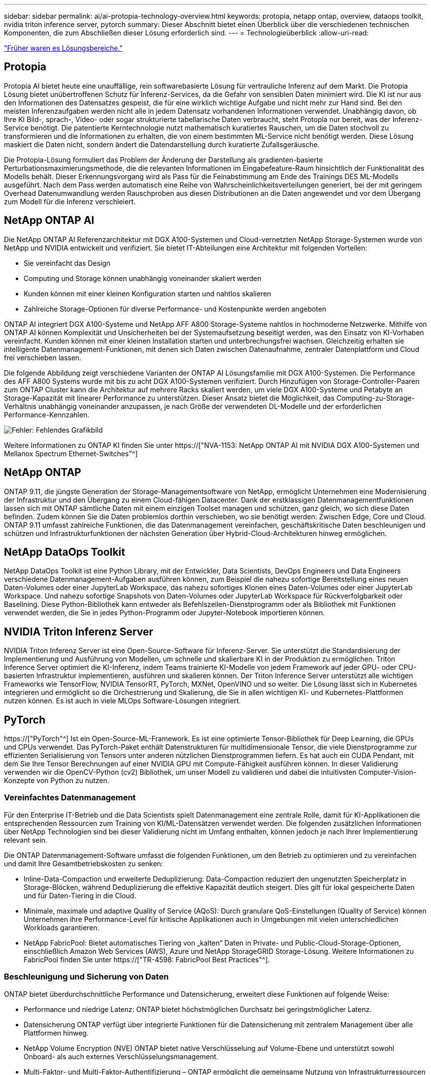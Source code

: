 ---
sidebar: sidebar 
permalink: ai/ai-protopia-technology-overview.html 
keywords: protopia, netapp ontap, overview, dataops toolkit, nvidia triton inference server, pytorch 
summary: Dieser Abschnitt bietet einen Überblick über die verschiedenen technischen Komponenten, die zum Abschließen dieser Lösung erforderlich sind. 
---
= Technologieüberblick
:allow-uri-read: 


link:ai-protopia-solution-areas.html["Früher waren es Lösungsbereiche."]



== Protopia

Protopia AI bietet heute eine unauffällige, rein softwarebasierte Lösung für vertrauliche Inferenz auf dem Markt. Die Protopia Lösung bietet unübertroffenen Schutz für Inferenz-Services, da die Gefahr von sensiblen Daten minimiert wird. Die KI ist nur aus den Informationen des Datensatzes gespeist, die für eine wirklich wichtige Aufgabe und nicht mehr zur Hand sind. Bei den meisten Inferenzaufgaben werden nicht alle in jedem Datensatz vorhandenen Informationen verwendet. Unabhängig davon, ob Ihre KI Bild-, sprach-, Video- oder sogar strukturierte tabellarische Daten verbraucht, steht Protopia nur bereit, was der Inferenz-Service benötigt. Die patentierte Kerntechnologie nutzt mathematisch kuratiertes Rauschen, um die Daten stochvoll zu transformieren und die Informationen zu erhalten, die von einem bestimmten ML-Service nicht benötigt werden. Diese Lösung maskiert die Daten nicht, sondern ändert die Datendarstellung durch kuratierte Zufallsgeräusche.

Die Protopia-Lösung formuliert das Problem der Änderung der Darstellung als gradienten-basierte Perturbationsmaximierungsmethode, die die relevanten Informationen im Eingabefeature-Raum hinsichtlich der Funktionalität des Modells behält. Dieser Erkennungsvorgang wird als Pass für die Feinabstimmung am Ende des Trainings DES ML-Modells ausgeführt. Nach dem Pass werden automatisch eine Reihe von Wahrscheinlichkeitsverteilungen generiert, bei der mit geringem Overhead Datenumwandlung werden Rauschproben aus diesen Distributionen an die Daten angewendet und vor dem Übergang zum Modell für die Inferenz verschleiert.



== NetApp ONTAP AI

Die NetApp ONTAP AI Referenzarchitektur mit DGX A100-Systemen und Cloud-vernetzten NetApp Storage-Systemen wurde von NetApp und NVIDIA entwickelt und verifiziert. Sie bietet IT-Abteilungen eine Architektur mit folgenden Vorteilen:

* Sie vereinfacht das Design
* Computing und Storage können unabhängig voneinander skaliert werden
* Kunden können mit einer kleinen Konfiguration starten und nahtlos skalieren
* Zahlreiche Storage-Optionen für diverse Performance- und Kostenpunkte werden angeboten


ONTAP AI integriert DGX A100-Systeme und NetApp AFF A800 Storage-Systeme nahtlos in hochmoderne Netzwerke. Mithilfe von ONTAP AI können Komplexität und Unsicherheiten bei der Systemaufsetzung beseitigt werden, was den Einsatz von KI-Vorhaben vereinfacht. Kunden können mit einer kleinen Installation starten und unterbrechungsfrei wachsen. Gleichzeitig erhalten sie intelligente Datenmanagement-Funktionen, mit denen sich Daten zwischen Datenaufnahme, zentraler Datenplattform und Cloud frei verschieben lassen.

Die folgende Abbildung zeigt verschiedene Varianten der ONTAP AI Lösungsfamilie mit DGX A100-Systemen. Die Performance des AFF A800 Systems wurde mit bis zu acht DGX A100-Systemen verifiziert. Durch Hinzufügen von Storage-Controller-Paaren zum ONTAP Cluster kann die Architektur auf mehrere Racks skaliert werden, um viele DGX A100-Systeme und Petabyte an Storage-Kapazität mit linearer Performance zu unterstützen. Dieser Ansatz bietet die Möglichkeit, das Computing-zu-Storage-Verhältnis unabhängig voneinander anzupassen, je nach Größe der verwendeten DL-Modelle und der erforderlichen Performance-Kennzahlen.

image:ai-protopia-image2.png["Fehler: Fehlendes Grafikbild"]

Weitere Informationen zu ONTAP KI finden Sie unter https://["NVA-1153: NetApp ONTAP AI mit NVIDIA DGX A100-Systemen und Mellanox Spectrum Ethernet-Switches"^]



== NetApp ONTAP

ONTAP 9.11, die jüngste Generation der Storage-Managementsoftware von NetApp, ermöglicht Unternehmen eine Modernisierung der Infrastruktur und den Übergang zu einem Cloud-fähigen Datacenter. Dank der erstklassigen Datenmanagementfunktionen lassen sich mit ONTAP sämtliche Daten mit einem einzigen Toolset managen und schützen, ganz gleich, wo sich diese Daten befinden. Zudem können Sie die Daten problemlos dorthin verschieben, wo sie benötigt werden: Zwischen Edge, Core und Cloud. ONTAP 9.11 umfasst zahlreiche Funktionen, die das Datenmanagement vereinfachen, geschäftskritische Daten beschleunigen und schützen und Infrastrukturfunktionen der nächsten Generation über Hybrid-Cloud-Architekturen hinweg ermöglichen.



== NetApp DataOps Toolkit

NetApp DataOps Toolkit ist eine Python Library, mit der Entwickler, Data Scientists, DevOps Engineers und Data Engineers verschiedene Datenmanagement-Aufgaben ausführen können, zum Beispiel die nahezu sofortige Bereitstellung eines neuen Daten-Volumes oder einer JupyterLab Workspace, das nahezu sofortiges Klonen eines Daten-Volumes oder einer JupyterLab Workspace. Und nahezu sofortige Snapshots von Daten-Volumes oder JupyterLab Workspace für Rückverfolgbarkeit oder Baselining. Diese Python-Bibliothek kann entweder als Befehlszeilen-Dienstprogramm oder als Bibliothek mit Funktionen verwendet werden, die Sie in jedes Python-Programm oder Jupyter-Notebook importieren können.



== NVIDIA Triton Inferenz Server

NVIDIA Triton Inferenz Server ist eine Open-Source-Software für Inferenz-Server. Sie unterstützt die Standardisierung der Implementierung und Ausführung von Modellen, um schnelle und skalierbare KI in der Produktion zu ermöglichen. Triton Inference Server optimiert die KI-Inferenz, indem Teams trainierte KI-Modelle von jedem Framework auf jeder GPU- oder CPU-basierten Infrastruktur implementieren, ausführen und skalieren können. Der Triton Inference Server unterstützt alle wichtigen Frameworks wie TensorFlow, NVIDIA TensorRT, PyTorch, MXNet, OpenVINO und so weiter. Die Lösung lässt sich in Kubernetes integrieren und ermöglicht so die Orchestrierung und Skalierung, die Sie in allen wichtigen KI- und Kubernetes-Plattformen nutzen können. Es ist auch in viele MLOps Software-Lösungen integriert.



== PyTorch

https://["PyTorch"^] Ist ein Open-Source-ML-Framework. Es ist eine optimierte Tensor-Bibliothek für Deep Learning, die GPUs und CPUs verwendet. Das PyTorch-Paket enthält Datenstrukturen für multidimensionale Tensor, die viele Dienstprogramme zur effizienten Serialisierung von Tensors unter anderen nützlichen Dienstprogrammen liefern. Es hat auch ein CUDA Pendant, mit dem Sie Ihre Tensor Berechnungen auf einer NVIDIA GPU mit Compute-Fähigkeit ausführen können. In dieser Validierung verwenden wir die OpenCV-Python (cv2) Bibliothek, um unser Modell zu validieren und dabei die intuitivsten Computer-Vision-Konzepte von Python zu nutzen.



=== Vereinfachtes Datenmanagement

Für den Enterprise IT-Betrieb und die Data Scientists spielt Datenmanagement eine zentrale Rolle, damit für KI-Applikationen die entsprechenden Ressourcen zum Training von KI/ML-Datensätzen verwendet werden. Die folgenden zusätzlichen Informationen über NetApp Technologien sind bei dieser Validierung nicht im Umfang enthalten, können jedoch je nach Ihrer Implementierung relevant sein.

Die ONTAP Datenmanagement-Software umfasst die folgenden Funktionen, um den Betrieb zu optimieren und zu vereinfachen und damit Ihre Gesamtbetriebskosten zu senken:

* Inline-Data-Compaction und erweiterte Deduplizierung: Data-Compaction reduziert den ungenutzten Speicherplatz in Storage-Blöcken, während Deduplizierung die effektive Kapazität deutlich steigert. Dies gilt für lokal gespeicherte Daten und für Daten-Tiering in die Cloud.
* Minimale, maximale und adaptive Quality of Service (AQoS): Durch granulare QoS-Einstellungen (Quality of Service) können Unternehmen ihre Performance-Level für kritische Applikationen auch in Umgebungen mit vielen unterschiedlichen Workloads garantieren.
* NetApp FabricPool: Bietet automatisches Tiering von „kalten“ Daten in Private- und Public-Cloud-Storage-Optionen, einschließlich Amazon Web Services (AWS), Azure und NetApp StorageGRID Storage-Lösung. Weitere Informationen zu FabricPool finden Sie unter https://["TR-4598: FabricPool Best Practices"^].




=== Beschleunigung und Sicherung von Daten

ONTAP bietet überdurchschnittliche Performance und Datensicherung, erweitert diese Funktionen auf folgende Weise:

* Performance und niedrige Latenz: ONTAP bietet höchstmöglichen Durchsatz bei geringstmöglicher Latenz.
* Datensicherung ONTAP verfügt über integrierte Funktionen für die Datensicherung mit zentralem Management über alle Plattformen hinweg.
* NetApp Volume Encryption (NVE) ONTAP bietet native Verschlüsselung auf Volume-Ebene und unterstützt sowohl Onboard- als auch externes Verschlüsselungsmanagement.
* Multi-Faktor- und Multi-Faktor-Authentifizierung – ONTAP ermöglicht die gemeinsame Nutzung von Infrastrukturressourcen mit höchstmöglicher Sicherheit.




=== Zukunftssichere Infrastruktur

ONTAP bietet folgende Funktionen, um anspruchsvolle und sich ständig ändernde Geschäftsanforderungen zu erfüllen:

* Nahtlose Skalierung und unterbrechungsfreier Betrieb. Mit ONTAP sind das Hinzufügen von Kapazitäten zu bestehenden Controllern und das Scale-out von Clustern unterbrechungsfrei möglich. Kunden können Upgrades auf die neuesten Technologien wie NVMe und 32 GB FC ohne teure Datenmigrationen oder Ausfälle durchführen.
* Cloud-Anbindung: ONTAP ist die Storage-Managementsoftware mit der umfassendsten Cloud-Integration und bietet Optionen für softwaredefinierten Storage (ONTAP Select) und Cloud-native Instanzen (NetApp Cloud Volumes Service) in allen Public Clouds.
* Integration in moderne Applikationen: ONTAP bietet Datenservices der Enterprise-Klasse für Plattformen und Applikationen der neuesten Generation, wie autonome Fahrzeuge, Smart Citys und Industrie 4.0, auf derselben Infrastruktur, die bereits vorhandene Unternehmensanwendungen unterstützt.




== NetApp Astra Control

Die NetApp Astra Produktfamilie bietet Storage und applikationsgerechte Datenmanagement-Services für Kubernetes-Applikationen On-Premises und in der Public Cloud auf der Basis von NetApp Storage- und Datenmanagement-Technologien. Sie ermöglicht einfaches Backup von Kubernetes-Applikationen, Migration von Daten in andere Cluster und die sofortige Erstellung von Klonen funktionierter Applikationen. Wenn Sie Kubernetes-Applikationen managen müssen, die in einer Public Cloud ausgeführt werden, finden Sie in der Dokumentation für https://["Astra Control Service"^]. Astra Control Service ist ein von NetApp gemanagter Service, der applikationsgerechtes Datenmanagement für Kubernetes-Cluster in Google Kubernetes Engine (GKE) und Azure Kubernetes Service (AKS) ermöglicht.



== NetApp Astra Trident

Astra https://["Trident"^] NetApp ist ein Open-Source-Orchestrator für den dynamischen Storage von Docker und Kubernetes, das die Erstellung, das Management und die Nutzung von persistentem Storage vereinfacht. Trident, eine native Kubernetes-Applikation, wird direkt in einem Kubernetes Cluster ausgeführt. Trident ermöglicht Kunden die nahtlose Implementierung von DL-Container-Images auf NetApp Storage und bietet eine Erfahrung der Enterprise-Klasse für den Einsatz von KI-Containern. Kubernetes-Benutzer (ML-Entwickler, Data Scientists usw.) können die Orchestrierung und das Klonen erstellen, managen und automatisieren und so von erweiterten Datenmanagement-Funktionen der NetApp Technologie profitieren.



== NetApp Cloud Sync

https://["Cloud-Synchronisierung"^] Ist ein NetApp Service für schnelle und sichere Datensynchronisierung. Unabhängig davon, ob Sie Dateien zwischen On-Premises-NFS oder SMB-Dateifreigaben übertragen müssen: NetApp StorageGRID, NetApp ONTAP S3, NetApp Cloud Volumes Service, Azure NetApp Files, Amazon Simple Storage Service (Amazon S3), Amazon Elastic File System (Amazon EFS), Azure Blob, Google Cloud Storage Oder IBM Cloud Object Storage: Cloud Sync verschiebt Dateien schnell und sicher dorthin, wo sie benötigt werden. Nach der Übertragung stehen die Daten an der Quelle und am Ziel vollständig zur Verfügung. Cloud Sync synchronisiert kontinuierlich die Daten basierend auf Ihrem vorab definierten Zeitplan – so werden nur die Deltawerte verschoben – so wird der Zeitaufwand und die Kosten für die Datenreplizierung minimiert. Cloud Sync ist ein SaaS-Tool (Software-as-a-Service), das extrem einfach einzurichten und zu verwenden ist. Von Cloud Sync ausgelöste Datentransfers werden durch Data Makler durchgeführt. Cloud Sync-Datenmanager können in AWS, Azure, Google Cloud Platform oder vor Ort implementiert werden.



== NetApp Cloud Data Sense –

Unterstützt durch leistungsstarke KI-Algorithmen  https://["NetApp Cloud Data Sense –"^] Automatisierte Kontrollmechanismen und Daten-Governance für den gesamten Datenbestand Hier können Sie mühelos Kosteneinsparungen ermitteln, Bedenken hinsichtlich Compliance und Datenschutz identifizieren und Möglichkeiten zur Optimierung finden. Das Cloud Data Sense Dashboard bietet Einblicke, um doppelte Daten zu identifizieren, um Redundanz zu beseitigen, persönliche, nicht persönliche und sensible Daten zuzuordnen und Alarme für sensible Daten und Anomalien zu aktivieren.

link:ai-protopia-test-and-validation-plan.html["Als Nächstes: Test- und Validierungsplan."]

